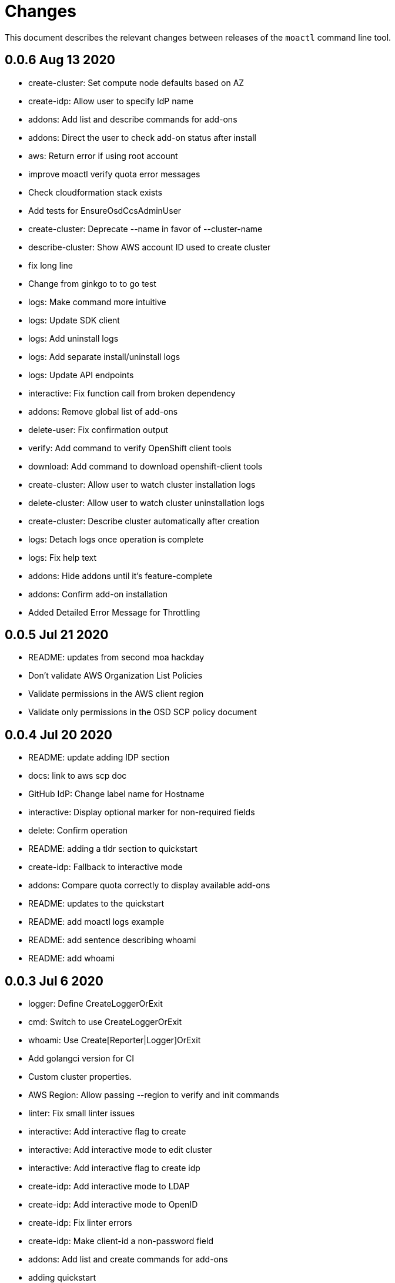 = Changes

This document describes the relevant changes between releases of the `moactl`
command line tool.

== 0.0.6 Aug 13 2020

- create-cluster: Set compute node defaults based on AZ
- create-idp: Allow user to specify IdP name
- addons: Add list and describe commands for add-ons
- addons: Direct the user to check add-on status after install
- aws: Return error if using root account
- improve moactl verify quota error messages
- Check cloudformation stack exists
- Add tests for EnsureOsdCcsAdminUser
- create-cluster: Deprecate --name in favor of --cluster-name
- describe-cluster: Show AWS account ID used to create cluster
- fix long line
- Change from ginkgo to to go test
- logs: Make command more intuitive
- logs: Update SDK client
- logs: Add uninstall logs
- logs: Add separate install/uninstall logs
- logs: Update API endpoints
- interactive: Fix function call from broken dependency
- addons: Remove global list of add-ons
- delete-user: Fix confirmation output
- verify: Add command to verify OpenShift client tools
- download: Add command to download openshift-client tools
- create-cluster: Allow user to watch cluster installation logs
- delete-cluster: Allow user to watch cluster uninstallation logs
- create-cluster: Describe cluster automatically after creation
- logs: Detach logs once operation is complete
- logs: Fix help text
- addons: Hide addons until it's feature-complete
- addons: Confirm add-on installation
- Added Detailed Error Message for Throttling

== 0.0.5 Jul 21 2020

- README: updates from second moa hackday
- Don't validate AWS Organization List Policies
- Validate permissions in the AWS client region
- Validate only permissions in the OSD SCP policy document

== 0.0.4 Jul 20 2020

- README: update adding IDP section
- docs: link to aws scp doc
- GitHub IdP: Change label name for Hostname
- interactive: Display optional marker for non-required fields
- delete: Confirm operation
- README: adding a tldr section to quickstart
- create-idp: Fallback to interactive mode
- addons: Compare quota correctly to display available add-ons
- README: updates to the quickstart
- README: add moactl logs example
- README: add sentence describing whoami
- README: add whoami

== 0.0.3 Jul 6 2020

- logger: Define CreateLoggerOrExit
- cmd: Switch to use CreateLoggerOrExit
- whoami: Use Create[Reporter|Logger]OrExit
- Add golangci version for CI
- Custom cluster properties.
- AWS Region: Allow passing --region to verify and init commands
- linter: Fix small linter issues
- interactive: Add interactive flag to create
- interactive: Add interactive mode to edit cluster
- interactive: Add interactive flag to create idp
- create-idp: Add interactive mode to LDAP
- create-idp: Add interactive mode to OpenID
- create-idp: Fix linter errors
- create-idp: Make client-id a non-password field
- addons: Add list and create commands for add-ons
- adding quickstart
- Add support for Windows binary build

== 0.0.2 Jun 5 2020

- login: Update token URL
- errors: Expand error messages
- linter: Fix unnecessary conversion
- create-cluster: Track version of moactl used for cluster creation
- whoami: Prefix output with source API
- logs: Allow the use of --cluster as identifier
- cmd: Switch to use CreateReporterOrExit
- reporter: Define CreateReporterOrExit
- whoami: Fallback to JWT for account data
- whoami: Add command to display account information
- ocm: Get arbitrary token data
- linter: Add golangci-lint configuration and fix all lint warnings
- cluster: Allow the use of --cluster as identifier
- list-user: Check cluster_admin_enabled before listing cluster-admins
- idp: Fix command help after creating IdP
- Limit API retires and set minimum throttle delay between reties

== 0.0.1 May 27 2020

Initial pre-release of moactl. Contains the following commands:

- completion  Generates bash completion scripts
- create      Create a resource from stdin
- delete      Delete a specific resource
- describe    Show details of a specific resource
- edit        Edit a specific resource
- help        Help about any command
- init        Applies templates to support Managed OpenShift on AWS clusters
- list        List all resources of a specific type
- login       Log in to your Red Hat account
- logout      Log out
- logs        Show logs of a specific resource
- verify      Verify resources are configured correctly for cluster install
- version     Prints the version of the tool

